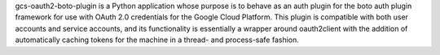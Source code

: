gcs-oauth2-boto-plugin is a Python application whose purpose is to behave as an
auth plugin for the boto auth plugin framework for use with OAuth 2.0
credentials for the Google Cloud Platform. This plugin is compatible with both
user accounts and service accounts, and its functionality is essentially a
wrapper around oauth2client with the addition of automatically caching tokens
for the machine in a thread- and process-safe fashion.


